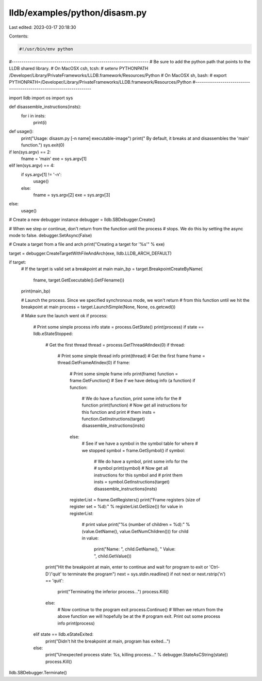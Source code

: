 lldb/examples/python/disasm.py
==============================

Last edited: 2023-03-17 20:18:30

Contents:

.. code-block:: py

    #!/usr/bin/env python

#----------------------------------------------------------------------
# Be sure to add the python path that points to the LLDB shared library.
# On MacOSX csh, tcsh:
#   setenv PYTHONPATH /Developer/Library/PrivateFrameworks/LLDB.framework/Resources/Python
# On MacOSX sh, bash:
#   export PYTHONPATH=/Developer/Library/PrivateFrameworks/LLDB.framework/Resources/Python
#----------------------------------------------------------------------

import lldb
import os
import sys


def disassemble_instructions(insts):
    for i in insts:
        print(i)


def usage():
    print("Usage: disasm.py [-n name] executable-image")
    print("       By default, it breaks at and disassembles the 'main' function.")
    sys.exit(0)

if len(sys.argv) == 2:
    fname = 'main'
    exe = sys.argv[1]
elif len(sys.argv) == 4:
    if sys.argv[1] != '-n':
        usage()
    else:
        fname = sys.argv[2]
        exe = sys.argv[3]
else:
    usage()

# Create a new debugger instance
debugger = lldb.SBDebugger.Create()

# When we step or continue, don't return from the function until the process
# stops. We do this by setting the async mode to false.
debugger.SetAsync(False)

# Create a target from a file and arch
print("Creating a target for '%s'" % exe)

target = debugger.CreateTargetWithFileAndArch(exe, lldb.LLDB_ARCH_DEFAULT)

if target:
    # If the target is valid set a breakpoint at main
    main_bp = target.BreakpointCreateByName(
        fname, target.GetExecutable().GetFilename())

    print(main_bp)

    # Launch the process. Since we specified synchronous mode, we won't return
    # from this function until we hit the breakpoint at main
    process = target.LaunchSimple(None, None, os.getcwd())

    # Make sure the launch went ok
    if process:
        # Print some simple process info
        state = process.GetState()
        print(process)
        if state == lldb.eStateStopped:
            # Get the first thread
            thread = process.GetThreadAtIndex(0)
            if thread:
                # Print some simple thread info
                print(thread)
                # Get the first frame
                frame = thread.GetFrameAtIndex(0)
                if frame:
                    # Print some simple frame info
                    print(frame)
                    function = frame.GetFunction()
                    # See if we have debug info (a function)
                    if function:
                        # We do have a function, print some info for the
                        # function
                        print(function)
                        # Now get all instructions for this function and print
                        # them
                        insts = function.GetInstructions(target)
                        disassemble_instructions(insts)
                    else:
                        # See if we have a symbol in the symbol table for where
                        # we stopped
                        symbol = frame.GetSymbol()
                        if symbol:
                            # We do have a symbol, print some info for the
                            # symbol
                            print(symbol)
                            # Now get all instructions for this symbol and
                            # print them
                            insts = symbol.GetInstructions(target)
                            disassemble_instructions(insts)

                    registerList = frame.GetRegisters()
                    print("Frame registers (size of register set = %d):" % registerList.GetSize())
                    for value in registerList:
                        # print value
                        print("%s (number of children = %d):" % (value.GetName(), value.GetNumChildren()))
                        for child in value:
                            print("Name: ", child.GetName(), " Value: ", child.GetValue())

            print("Hit the breakpoint at main, enter to continue and wait for program to exit or 'Ctrl-D'/'quit' to terminate the program")
            next = sys.stdin.readline()
            if not next or next.rstrip('\n') == 'quit':
                print("Terminating the inferior process...")
                process.Kill()
            else:
                # Now continue to the program exit
                process.Continue()
                # When we return from the above function we will hopefully be at the
                # program exit. Print out some process info
                print(process)
        elif state == lldb.eStateExited:
            print("Didn't hit the breakpoint at main, program has exited...")
        else:
            print("Unexpected process state: %s, killing process..." % debugger.StateAsCString(state))
            process.Kill()


lldb.SBDebugger.Terminate()


